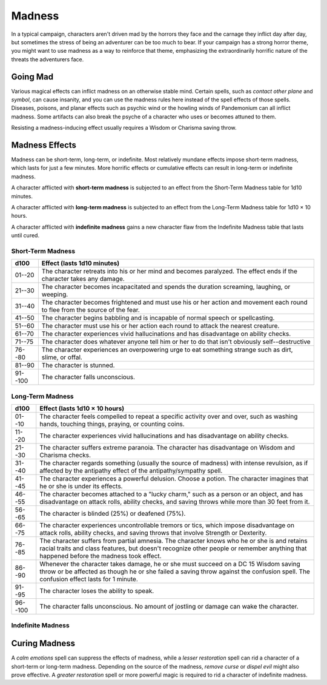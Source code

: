 
.. _srd:madness:

Madness
-------

In a typical campaign, characters aren't driven mad by the horrors they
face and the carnage they inflict day after day, but sometimes the
stress of being an adventurer can be too much to bear. If your campaign
has a strong horror theme, you might want to use madness as a way to
reinforce that theme, emphasizing the extraordinarily horrific nature of
the threats the adventurers face.

Going Mad
~~~~~~~~~

Various magical effects can inflict madness on an otherwise stable mind.
Certain spells, such as *contact other plane* and *symbol*, can cause
insanity, and you can use the madness rules here instead of the spell
effects of those spells\ *.* Diseases, poisons, and planar effects such
as psychic wind or the howling winds of Pandemonium can all inflict
madness. Some artifacts can also break the psyche of a character who
uses or becomes attuned to them.

Resisting a madness-­inducing effect usually requires a Wisdom or
Charisma saving throw.

Madness Effects
~~~~~~~~~~~~~~~

Madness can be short-­term, long-­term, or indefinite. Most relatively
mundane effects impose short-­term madness, which lasts for just a few
minutes. More horrific effects or cumulative effects can result in
long-­term or indefinite madness.

A character afflicted with **short-­term madness** is subjected to an
effect from the Short-­Term Madness table for 1d10 minutes.

A character afflicted with **long-­term madness** is subjected to an
effect from the Long-­Term Madness table for 1d10 × 10 hours.

A character afflicted with **indefinite madness** gains a new character
flaw from the Indefinite Madness table that lasts until cured.

Short-­Term Madness
^^^^^^^^^^^^^^^^^^^

+------------+-----------------------------------------------------------------------------------------------------------------------------------+
| d100       | Effect (lasts 1d10 minutes)                                                                                                       |
+============+===================================================================================================================================+
| 01--20     |    The character retreats into his or her mind and becomes paralyzed. The effect ends if the character takes any damage.          |
+------------+-----------------------------------------------------------------------------------------------------------------------------------+
| 21--30     |    The character becomes incapacitated and spends the duration screaming, laughing, or weeping.                                   |
+------------+-----------------------------------------------------------------------------------------------------------------------------------+
| 31--40     |    The character becomes frightened and must use his or her action and movement each round to flee from the source of the fear.   |
+------------+-----------------------------------------------------------------------------------------------------------------------------------+
| 41--50     |    The character begins babbling and is incapable of normal speech or spellcasting.                                               |
+------------+-----------------------------------------------------------------------------------------------------------------------------------+
| 51--60     |    The character must use his or her action each round to attack the nearest creature.                                            |
+------------+-----------------------------------------------------------------------------------------------------------------------------------+
| 61--70     |    The character experiences vivid hallucinations and has disadvantage on ability checks.                                         |
+------------+-----------------------------------------------------------------------------------------------------------------------------------+
| 71--75     |    The character does whatever anyone tell him or her to do that isn't obviously self--destructive                                |
+------------+-----------------------------------------------------------------------------------------------------------------------------------+
| 76--80     |    The character experiences an overpowering urge to eat something strange such as dirt, slime, or offal.                         |
+------------+-----------------------------------------------------------------------------------------------------------------------------------+
| 81--90     |    The character is stunned.                                                                                                      |
+------------+-----------------------------------------------------------------------------------------------------------------------------------+
| 91--100    |    The character falls unconscious.                                                                                               |
+------------+-----------------------------------------------------------------------------------------------------------------------------------+

Long-­Term Madness
^^^^^^^^^^^^^^^^^^

+------------+-------------------------------------------------------------------------------------------------------------------------------------------------------------------------------------------------------------------------------------------+
| d100       | Effect (lasts 1d10 × 10 hours)                                                                                                                                                                                                            |
+============+===========================================================================================================================================================================================================================================+
| 01--10     | The character feels compelled to repeat a specific activity over and over, such as washing hands, touching things, praying, or counting coins.                                                                                            |
+------------+-------------------------------------------------------------------------------------------------------------------------------------------------------------------------------------------------------------------------------------------+
| 11--20     | The character experiences vivid hallucinations and has disadvantage on ability checks.                                                                                                                                                    |
+------------+-------------------------------------------------------------------------------------------------------------------------------------------------------------------------------------------------------------------------------------------+
| 21--30     | The character suffers extreme paranoia. The character has disadvantage on Wisdom and Charisma checks.                                                                                                                                     |
+------------+-------------------------------------------------------------------------------------------------------------------------------------------------------------------------------------------------------------------------------------------+
| 31--40     | The character regards something (usually the source of madness) with intense revulsion, as if affected by the antipathy effect of the antipathy/sympathy spell.                                                                           |
+------------+-------------------------------------------------------------------------------------------------------------------------------------------------------------------------------------------------------------------------------------------+
| 41--45     | The character experiences a powerful delusion. Choose a potion. The character imagines that he or she is under its effects.                                                                                                               |
+------------+-------------------------------------------------------------------------------------------------------------------------------------------------------------------------------------------------------------------------------------------+
| 46--55     | The character becomes attached to a "lucky charm," such as a person or an object, and has disadvantage on attack rolls, ability checks, and saving throws while more than 30 feet from it.                                                |
+------------+-------------------------------------------------------------------------------------------------------------------------------------------------------------------------------------------------------------------------------------------+
| 56--65     | The character is blinded (25%) or deafened (75%).                                                                                                                                                                                         |
+------------+-------------------------------------------------------------------------------------------------------------------------------------------------------------------------------------------------------------------------------------------+
| 66--75     | The character experiences uncontrollable tremors or tics, which impose disadvantage on attack rolls, ability checks, and saving throws that involve Strength or Dexterity.                                                                |
+------------+-------------------------------------------------------------------------------------------------------------------------------------------------------------------------------------------------------------------------------------------+
| 76--85     | The character suffers from partial amnesia. The character knows who he or she is and retains racial traits and class features, but doesn't recognize other people or remember anything that happened before the madness took effect.      |
+------------+-------------------------------------------------------------------------------------------------------------------------------------------------------------------------------------------------------------------------------------------+
| 86--90     | Whenever the character takes damage, he or she must succeed on a DC 15 Wisdom saving throw or be affected as though he or she failed a saving throw against the confusion spell. The confusion effect lasts for 1 minute.                 |
+------------+-------------------------------------------------------------------------------------------------------------------------------------------------------------------------------------------------------------------------------------------+
| 91--95     | The character loses the ability to speak.                                                                                                                                                                                                 |
+------------+-------------------------------------------------------------------------------------------------------------------------------------------------------------------------------------------------------------------------------------------+
| 96--100    | The character falls unconscious. No amount of jostling or damage can wake the character.                                                                                                                                                  |
+------------+-------------------------------------------------------------------------------------------------------------------------------------------------------------------------------------------------------------------------------------------+

Indefinite Madness
^^^^^^^^^^^^^^^^^^

+--------------+-----------------------------------------------------------------------------------------------------------------------------------------------+
| d100         | Flaw (lasts until cured)                                                                                                                      |
+==============+===============================================================================================================================================+
| 01--15       | "Being drunk keeps me sane."                                                                                                                  |
+--------------+-----------------------------------------------------------------------------------------------------------------------------------------------+
| 16--25       | "I keep whatever I find."                                                                                                                     |
+--------------+-----------------------------------------------------------------------------------------------------------------------------------------------+
| 26--30       | "I try to become more like someone else I know---adopting his or her style of dress, mannerisms, and name."                                     |
+--------------+-----------------------------------------------------------------------------------------------------------------------------------------------+
| 31--35       | "I must bend the truth, exaggerate, or outright lie to be interesting to other people."                                                       |
+--------------+-----------------------------------------------------------------------------------------------------------------------------------------------+
| 36--45       | "Achieving my goal is the only thing of interest to me, and I'll ignore everything else to pursue it."                                        |
+--------------+-----------------------------------------------------------------------------------------------------------------------------------------------+
| 46--50       | "I find it hard to care about anything that goes on around me."                                                                               |
+--------------+-----------------------------------------------------------------------------------------------------------------------------------------------+
| 51--55       | "I don't like the way people judge me all the time."                                                                                          |
+--------------+-----------------------------------------------------------------------------------------------------------------------------------------------+
| 56--70       | "I am the smartest, wisest, strongest, fastest, and most beautiful person I know."                                                            |
+--------------+-----------------------------------------------------------------------------------------------------------------------------------------------+
| 71--80       | "I am convinced that powerful enemies are hunting me, and their agents are everywhere I go. I am sure they're watching me all the time."      |
+--------------+-----------------------------------------------------------------------------------------------------------------------------------------------+
| 81--85       | "There's only one person I can trust. And only I can see this special friend."                                                                |
+--------------+-----------------------------------------------------------------------------------------------------------------------------------------------+
| 86--95       | "I can't take anything seriously. The more serious the situation, the funnier I find it."                                                     |
+--------------+-----------------------------------------------------------------------------------------------------------------------------------------------+
| 96--100      | "I've discovered that I really like killing people."                                                                                          |
+--------------+-----------------------------------------------------------------------------------------------------------------------------------------------+

Curing Madness
~~~~~~~~~~~~~~

A *calm emotions* spell can suppress the effects of madness, while a
*lesser restoration* spell can rid a character of a short-­term or
long-­term madness. Depending on the source of the madness, *remove
curse* or *dispel evil* might also prove effective. A *greater
restoration* spell or more powerful magic is required to rid a character
of indefinite madness.
